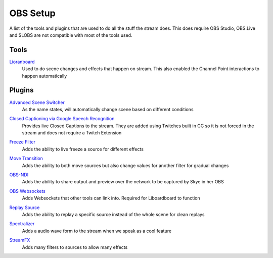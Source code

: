 OBS Setup
=========

A list of the tools and plugins that are used to do all the stuff the stream does. This does require OBS Studio, OBS.Live and SLOBS are not compatible with most of the tools used.

Tools
-----

Lioranboard_
	Used to do scene changes and effects that happen on stream. This also enabled the Channel Point interactions to happen automatically

Plugins
-------

`Advanced Scene Switcher`__
	As the name states, will automatically change scene based on different conditions

__ ASS_

`Closed Captioning via Google Speech Recognition`__
	Provides live Closed Captions to the stream. They are added using Twitches built in CC so it is not forced in the stream and does not require a Twitch Extension

__ CC_

`Freeze Filter`__
	Adds the ability to live freeze a source for different effects

__ FF_

`Move Transition`__
	Adds the ability to both move sources but also change values for another filter for gradual changes

__ MT_

`OBS-NDI`__
	Adds the ability to share output and preview over the network to be captured by Skye in her OBS

__ NDI_

`OBS Websockets`__
	Adds Websockets that other tools can link into. Required for Liboardboard to function

__ OW_

`Replay Source`__
	Adds the ability to replay a specific source instead of the whole scene for clean replays

__ RS_

`Spectralizer`__
	Adds a audio wave form to the stream when we speak as a cool feature

__ Spec_

`StreamFX`__
	Adds many filters to sources to allow many effects

__ SFX_

.. _ASS: https://obsproject.com/forum/resources/advanced-scene-switcher.395/
.. _CC: https://obsproject.com/forum/resources/closed-captioning-via-google-speech-recognition.833/
.. _FF: https://obsproject.com/forum/resources/freeze-filter.950/
.. _Lioranboard: https://obsproject.com/forum/resources/lioranboard-stream-deck-animator.862/
.. _MT: https://obsproject.com/forum/resources/move-transition.913/
.. _NDI: https://obsproject.com/forum/resources/obs-ndi-newtek-ndi%E2%84%A2-integration-into-obs-studio.528/
.. _OW: https://obsproject.com/forum/resources/obs-websocket-remote-control-obs-studio-from-websockets.466/
.. _RS: https://obsproject.com/forum/resources/replay-source.686/
.. _SFX: https://obsproject.com/forum/resources/streamfx-for-obs-studio.578/
.. _Spec: https://obsproject.com/forum/resources/spectralizer.861/